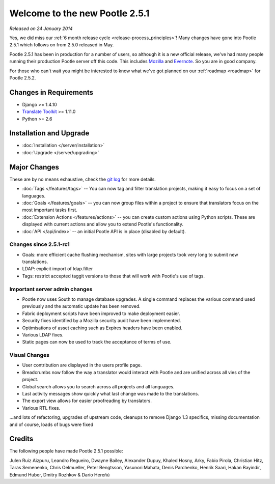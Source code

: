 ===============================
Welcome to the new Pootle 2.5.1
===============================

*Released on 24 January 2014*

Yes, we did miss our :ref:`6 month release cycle <release-process_principles>`!
Many changes have gone into Pootle 2.5.1 which follows on from 2.5.0 released
in May.

Pootle 2.5.1 has been in production for a number of users, so although it is a
new official release, we've had many people running their production Pootle
server off this code.  This includes `Mozilla
<http://mozilla.locamotion.org/>`_ and `Evernote
<http://translate.evernote.com/pootle/>`_. So you are in good company.

For those who can't wait you might be interested to know what we've got planned
on our :ref:`roadmap <roadmap>` for Pootle 2.5.2.

Changes in Requirements
=======================
- Django >= 1.4.10
- `Translate Toolkit <http://toolkit.translatehouse.org/download.html>`_ >=
  1.11.0
- Python >= 2.6

Installation and Upgrade
========================
- :doc:`Installation </server/installation>`
- :doc:`Upgrade </server/upgrading>`

Major Changes
=============

These are by no means exhaustive, check the `git log
<https://github.com/translate/pootle/compare/stable%2F2.5.0...2.5.1-rc1>`_
for more details.

- :doc:`Tags </features/tags>` -- You can now tag and filter translation
  projects, making it easy to focus on a set of languages.
- :doc:`Goals </features/goals>` -- you can now group files within a project to
  ensure that translators focus on the most important tasks first.
- :doc:`Extension Actions </features/actions>` -- you can create custom actions
  using Python scripts. These are displayed with current actions and allow you
  to extend Pootle's functionality.
- :doc:`API </api/index>` -- an initial Pootle API is in place (disabled by
  default).


Changes since 2.5.1-rc1
-----------------------
- Goals: more efficient cache flushing mechanism, sites with large projects
  took very long to submit new translations.
- LDAP: explicit import of ldap.filter
- Tags: restrict accepted taggit versions to those that will work with Pootle's
  use of tags.


Important server admin changes
------------------------------
- Pootle now uses South to manage database upgrades.  A single command replaces
  the various command used previously and the automatic update has been
  removed.
- Fabric deployment scripts have been improved to make deployment easier.
- Security fixes identified by a Mozilla security audit have been implemented.
- Optimisations of asset caching such as Expires headers have been enabled.
- Various LDAP fixes.
- Static pages can now be used to track the acceptance of terms of use.


Visual Changes
--------------
- User contribution are displayed in the users profile page.
- Breadcrumbs now follow the way a translator would interact with Pootle and
  are unified across all vies of the project.
- Global search allows you to search across all projects and all languages.
- Last activity messages show quickly what last change was made to the
  translations.
- The export view allows for easier proofreading by translators.
- Various RTL fixes.


...and lots of refactoring, upgrades of upstream code, cleanups to remove
Django 1.3 specifics, missing documentation and of course, loads of bugs were
fixed

Credits
=======
The following people have made Pootle 2.5.1 possible:

Julen Ruiz Aizpuru, Leandro Regueiro, Dwayne Bailey, Alexander Dupuy, Khaled
Hosny, Arky, Fabio Pirola, Christian Hitz, Taras Semenenko, Chris Oelmueller,
Peter Bengtsson, Yasunori Mahata, Denis Parchenko, Henrik Saari, Hakan
Bayindir, Edmund Huber, Dmitry Rozhkov & Darío Hereñú
